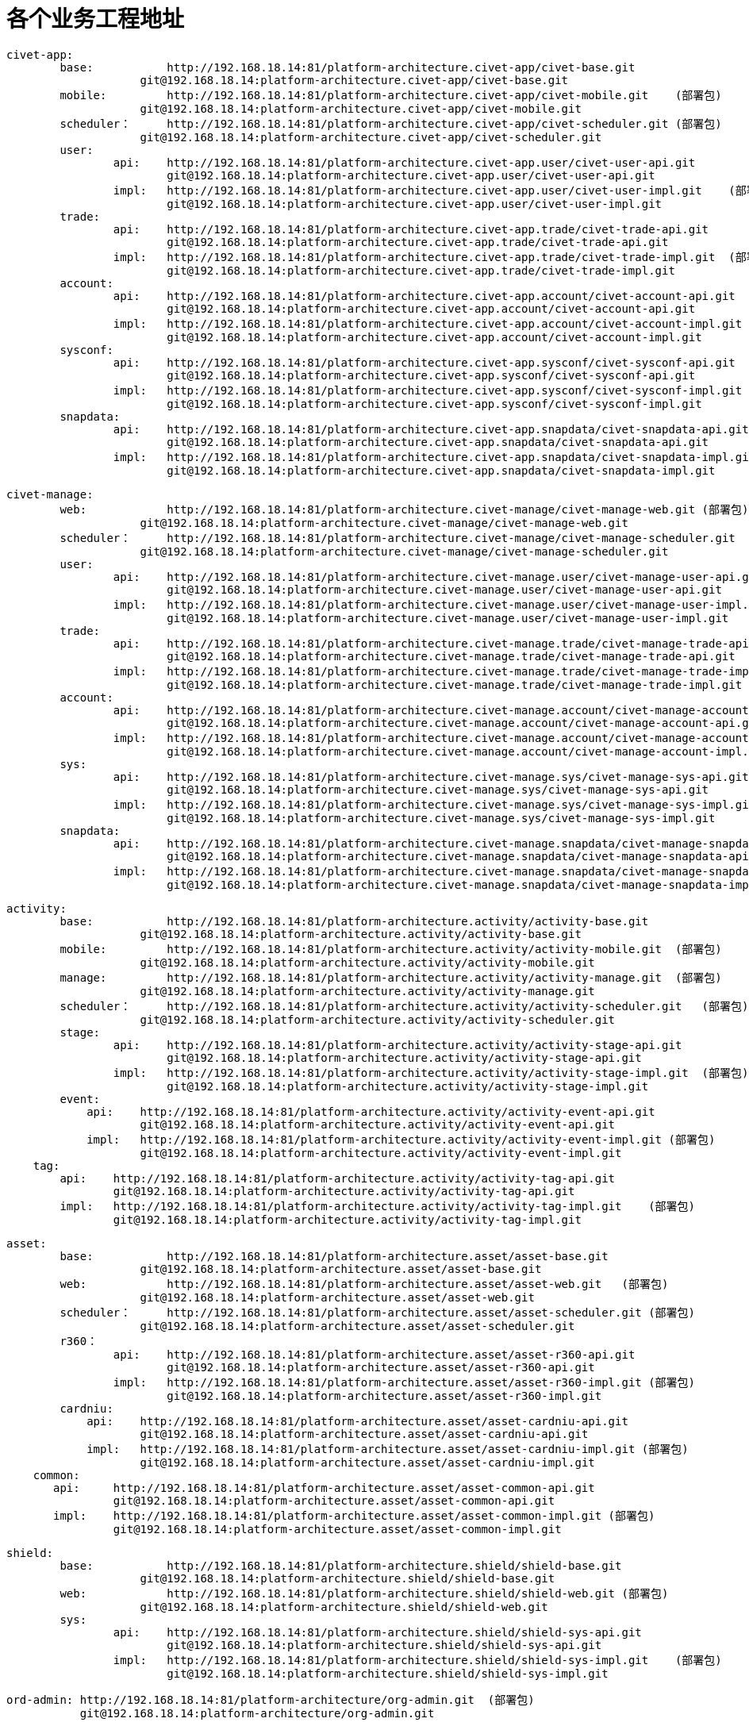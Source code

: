 = 各个业务工程地址

	civet-app:
		base:		http://192.168.18.14:81/platform-architecture.civet-app/civet-base.git
		            git@192.168.18.14:platform-architecture.civet-app/civet-base.git
		mobile:		http://192.168.18.14:81/platform-architecture.civet-app/civet-mobile.git    (部署包)
		            git@192.168.18.14:platform-architecture.civet-app/civet-mobile.git
		scheduler：	http://192.168.18.14:81/platform-architecture.civet-app/civet-scheduler.git (部署包)
		            git@192.168.18.14:platform-architecture.civet-app/civet-scheduler.git
		user:
			api:	http://192.168.18.14:81/platform-architecture.civet-app.user/civet-user-api.git
			        git@192.168.18.14:platform-architecture.civet-app.user/civet-user-api.git
			impl:	http://192.168.18.14:81/platform-architecture.civet-app.user/civet-user-impl.git    (部署包)
			        git@192.168.18.14:platform-architecture.civet-app.user/civet-user-impl.git
		trade:
			api:	http://192.168.18.14:81/platform-architecture.civet-app.trade/civet-trade-api.git
			        git@192.168.18.14:platform-architecture.civet-app.trade/civet-trade-api.git
			impl:	http://192.168.18.14:81/platform-architecture.civet-app.trade/civet-trade-impl.git  (部署包)
			        git@192.168.18.14:platform-architecture.civet-app.trade/civet-trade-impl.git
		account:
			api:	http://192.168.18.14:81/platform-architecture.civet-app.account/civet-account-api.git
			        git@192.168.18.14:platform-architecture.civet-app.account/civet-account-api.git
			impl:	http://192.168.18.14:81/platform-architecture.civet-app.account/civet-account-impl.git  (部署包)
			        git@192.168.18.14:platform-architecture.civet-app.account/civet-account-impl.git
		sysconf:
			api:	http://192.168.18.14:81/platform-architecture.civet-app.sysconf/civet-sysconf-api.git
			        git@192.168.18.14:platform-architecture.civet-app.sysconf/civet-sysconf-api.git
			impl:	http://192.168.18.14:81/platform-architecture.civet-app.sysconf/civet-sysconf-impl.git  (部署包)
			        git@192.168.18.14:platform-architecture.civet-app.sysconf/civet-sysconf-impl.git
		snapdata:
			api:	http://192.168.18.14:81/platform-architecture.civet-app.snapdata/civet-snapdata-api.git
			        git@192.168.18.14:platform-architecture.civet-app.snapdata/civet-snapdata-api.git
			impl:	http://192.168.18.14:81/platform-architecture.civet-app.snapdata/civet-snapdata-impl.git    (部署包)
			        git@192.168.18.14:platform-architecture.civet-app.snapdata/civet-snapdata-impl.git


	civet-manage:
		web:		http://192.168.18.14:81/platform-architecture.civet-manage/civet-manage-web.git (部署包)
		            git@192.168.18.14:platform-architecture.civet-manage/civet-manage-web.git
		scheduler：	http://192.168.18.14:81/platform-architecture.civet-manage/civet-manage-scheduler.git   (部署包)
		            git@192.168.18.14:platform-architecture.civet-manage/civet-manage-scheduler.git
		user:
			api:	http://192.168.18.14:81/platform-architecture.civet-manage.user/civet-manage-user-api.git
			        git@192.168.18.14:platform-architecture.civet-manage.user/civet-manage-user-api.git
			impl:	http://192.168.18.14:81/platform-architecture.civet-manage.user/civet-manage-user-impl.git  (部署包)
			        git@192.168.18.14:platform-architecture.civet-manage.user/civet-manage-user-impl.git
		trade:
			api:	http://192.168.18.14:81/platform-architecture.civet-manage.trade/civet-manage-trade-api.git
			        git@192.168.18.14:platform-architecture.civet-manage.trade/civet-manage-trade-api.git
			impl:	http://192.168.18.14:81/platform-architecture.civet-manage.trade/civet-manage-trade-impl.git    (部署包)
			        git@192.168.18.14:platform-architecture.civet-manage.trade/civet-manage-trade-impl.git
		account:
			api:	http://192.168.18.14:81/platform-architecture.civet-manage.account/civet-manage-account-api.git
			        git@192.168.18.14:platform-architecture.civet-manage.account/civet-manage-account-api.git
			impl:	http://192.168.18.14:81/platform-architecture.civet-manage.account/civet-manage-account-impl.git    (部署包)
			        git@192.168.18.14:platform-architecture.civet-manage.account/civet-manage-account-impl.git
		sys:
			api:	http://192.168.18.14:81/platform-architecture.civet-manage.sys/civet-manage-sys-api.git
			        git@192.168.18.14:platform-architecture.civet-manage.sys/civet-manage-sys-api.git
			impl:	http://192.168.18.14:81/platform-architecture.civet-manage.sys/civet-manage-sys-impl.git    (部署包)
			        git@192.168.18.14:platform-architecture.civet-manage.sys/civet-manage-sys-impl.git
		snapdata:
			api:	http://192.168.18.14:81/platform-architecture.civet-manage.snapdata/civet-manage-snapdata-api.git
			        git@192.168.18.14:platform-architecture.civet-manage.snapdata/civet-manage-snapdata-api.git
			impl:	http://192.168.18.14:81/platform-architecture.civet-manage.snapdata/civet-manage-snapdata-impl.git  (部署包)
			        git@192.168.18.14:platform-architecture.civet-manage.snapdata/civet-manage-snapdata-impl.git



	activity:
		base:		http://192.168.18.14:81/platform-architecture.activity/activity-base.git
		            git@192.168.18.14:platform-architecture.activity/activity-base.git
		mobile:		http://192.168.18.14:81/platform-architecture.activity/activity-mobile.git  (部署包)
		            git@192.168.18.14:platform-architecture.activity/activity-mobile.git
		manage:		http://192.168.18.14:81/platform-architecture.activity/activity-manage.git  (部署包)
		            git@192.168.18.14:platform-architecture.activity/activity-manage.git
		scheduler：	http://192.168.18.14:81/platform-architecture.activity/activity-scheduler.git   (部署包)
		            git@192.168.18.14:platform-architecture.activity/activity-scheduler.git
		stage:
			api:	http://192.168.18.14:81/platform-architecture.activity/activity-stage-api.git
			        git@192.168.18.14:platform-architecture.activity/activity-stage-api.git
			impl:	http://192.168.18.14:81/platform-architecture.activity/activity-stage-impl.git  (部署包)
			        git@192.168.18.14:platform-architecture.activity/activity-stage-impl.git
		event:
		    api:    http://192.168.18.14:81/platform-architecture.activity/activity-event-api.git
		            git@192.168.18.14:platform-architecture.activity/activity-event-api.git
		    impl:   http://192.168.18.14:81/platform-architecture.activity/activity-event-impl.git (部署包)
		            git@192.168.18.14:platform-architecture.activity/activity-event-impl.git
	    tag:
	        api:    http://192.168.18.14:81/platform-architecture.activity/activity-tag-api.git
	                git@192.168.18.14:platform-architecture.activity/activity-tag-api.git
	        impl:   http://192.168.18.14:81/platform-architecture.activity/activity-tag-impl.git    (部署包)
	                git@192.168.18.14:platform-architecture.activity/activity-tag-impl.git
	    

	asset:
		base:		http://192.168.18.14:81/platform-architecture.asset/asset-base.git
		            git@192.168.18.14:platform-architecture.asset/asset-base.git
		web:		http://192.168.18.14:81/platform-architecture.asset/asset-web.git   (部署包)
		            git@192.168.18.14:platform-architecture.asset/asset-web.git
		scheduler：	http://192.168.18.14:81/platform-architecture.asset/asset-scheduler.git (部署包)
		            git@192.168.18.14:platform-architecture.asset/asset-scheduler.git
		r360：
			api:	http://192.168.18.14:81/platform-architecture.asset/asset-r360-api.git
			        git@192.168.18.14:platform-architecture.asset/asset-r360-api.git
			impl:	http://192.168.18.14:81/platform-architecture.asset/asset-r360-impl.git (部署包)
			        git@192.168.18.14:platform-architecture.asset/asset-r360-impl.git
		cardniu:
		    api:    http://192.168.18.14:81/platform-architecture.asset/asset-cardniu-api.git
		            git@192.168.18.14:platform-architecture.asset/asset-cardniu-api.git
		    impl:   http://192.168.18.14:81/platform-architecture.asset/asset-cardniu-impl.git (部署包)
		            git@192.168.18.14:platform-architecture.asset/asset-cardniu-impl.git
	    common:
	       api:     http://192.168.18.14:81/platform-architecture.asset/asset-common-api.git
	                git@192.168.18.14:platform-architecture.asset/asset-common-api.git
	       impl:    http://192.168.18.14:81/platform-architecture.asset/asset-common-impl.git (部署包)
	                git@192.168.18.14:platform-architecture.asset/asset-common-impl.git

	shield:
		base:		http://192.168.18.14:81/platform-architecture.shield/shield-base.git
		            git@192.168.18.14:platform-architecture.shield/shield-base.git
		web:		http://192.168.18.14:81/platform-architecture.shield/shield-web.git (部署包)
		            git@192.168.18.14:platform-architecture.shield/shield-web.git
		sys:
			api:	http://192.168.18.14:81/platform-architecture.shield/shield-sys-api.git
			        git@192.168.18.14:platform-architecture.shield/shield-sys-api.git
			impl:	http://192.168.18.14:81/platform-architecture.shield/shield-sys-impl.git    (部署包)
			        git@192.168.18.14:platform-architecture.shield/shield-sys-impl.git

	ord-admin: http://192.168.18.14:81/platform-architecture/org-admin.git  (部署包)
	           git@192.168.18.14:platform-architecture/org-admin.git
	           
	           

    帮帮贷:         http://192.168.18.14:81/platform-architecture.bbdai/bbdai-mobile.git  (部署包)
	                git@192.168.18.14:platform-architecture.bbdai/bbdai-mobile.git

	asset-org:
		base:		http://192.168.18.14:81/platform-architecture.asset-org/asset-org-base.git
		            git@192.168.18.14:platform-architecture.asset-org/asset-org-base.git
		web:		http://192.168.18.14:81/platform-architecture.asset-org/asset-org-web.git (部署包)
		            git@192.168.18.14:platform-architecture.asset-org/asset-org-web.git
		scheduler:	http://192.168.18.14:81/platform-architecture.asset-org/asset-org-scheduler.git (部署包)
		            git@192.168.18.14:platform-architecture.asset-org/asset-org-scheduler.git
		business:
			api:	http://192.168.18.14:81/platform-architecture.asset-org/asset-org-business-api.git
			        git@192.168.18.14:platform-architecture.asset-org/asset-org-business-api.git
			impl:	http://192.168.18.14:81/platform-architecture.asset-org/asset-org-business-impl.git    (部署包)
			        git@192.168.18.14:platform-architecture.asset-org/asset-org-business-impl.git